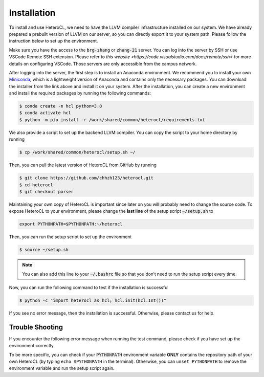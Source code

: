..  Copyright HeteroCL authors. All Rights Reserved.
    SPDX-License-Identifier: Apache-2.0

..  Licensed to the Apache Software Foundation (ASF) under one
    or more contributor license agreements.  See the NOTICE file
    distributed with this work for additional information
    regarding copyright ownership.  The ASF licenses this file
    to you under the Apache License, Version 2.0 (the
    "License"); you may not use this file except in compliance
    with the License.  You may obtain a copy of the License at

..    http://www.apache.org/licenses/LICENSE-2.0

..  Unless required by applicable law or agreed to in writing,
    software distributed under the License is distributed on an
    "AS IS" BASIS, WITHOUT WARRANTIES OR CONDITIONS OF ANY
    KIND, either express or implied.  See the License for the
    specific language governing permissions and limitations
    under the License.

.. _setup:

############
Installation
############

To install and use HeteroCL, we need to have the LLVM compiler infrastructure installed on our system.
We have already prepared a prebuilt version of LLVM on our server, so you can directly export it to your system path.
Please follow the instruction below to set up the environment.

Make sure you have the access to the :code:`brg-zhang` or :code:`zhang-21` server. You can log into the server by
SSH or use VSCode Remote SSH extension. Please refer to `this website <https://code.visualstudio.com/docs/remote/ssh>`
for more details on configuring VSCode. Those servers are only accessible from the campus network.

After logging into the server, the first step is to install an Anaconda environment. We recommend you to install your own
`Miniconda <https://docs.conda.io/en/latest/miniconda.html>`_, which is a lightweight version of Anaconda and contains
only the necessary packages. You can download the installer from the link above and install it on your system.
After the installation, you can create a new environment and install the required packages by running the following commands:

.. code-block:: console

  $ conda create -n hcl python=3.8
  $ conda activate hcl
  $ python -m pip install -r /work/shared/common/heterocl/requirements.txt

We also provide a script to set up the backend LLVM compiler. You can copy the script to your home directory by running

.. code-block:: console

  $ cp /work/shared/common/heterocl/setup.sh ~/

Then, you can pull the latest version of HeteroCL from GitHub by running

.. code-block:: console

  $ git clone https://github.com/chhzh123/heterocl.git
  $ cd heterocl
  $ git checkout parser

Maintaining your own copy of HeteroCL is important since later on you will probably need to change the source code.
To expose HeteroCL to your environment, please change the **last line** of the setup script :code:`~/setup.sh` to

.. code-block:: bash

  export PYTHONPATH=$PYTHONPATH:~/heterocl

Then, you can run the setup script to set up the environment

.. code-block:: console

  $ source ~/setup.sh

.. note::

  You can also add this line to your :code:`~/.bashrc` file so that you don't need to run the setup script every time.

Now, you can run the following command to test if the installation is successful

.. code-block:: console

  $ python -c "import heterocl as hcl; hcl.init(hcl.Int())"

If you see no error message, then the installation is successful. Otherwise, please contact us for help.


Trouble Shooting
----------------
If you encounter the following error message when running the test command, please check if you have set up the environment correctly.

.. code-block:: console
  >>> import heterocl.ir
  Traceback (most recent call last):
    File "<stdin>", line 1, in <module>
  ModuleNotFoundError: No module named 'heterocl.ir'

To be more specific, you can check if your :code:`PYTHONPATH` environment variable **ONLY** contains the repository path of your
own HeteroCL (by typing ``echo $PYTHONPATH`` in the terminal).
Otherwise, you can ``unset PYTHONPATH`` to remove the environment variable and run the setup script again.
